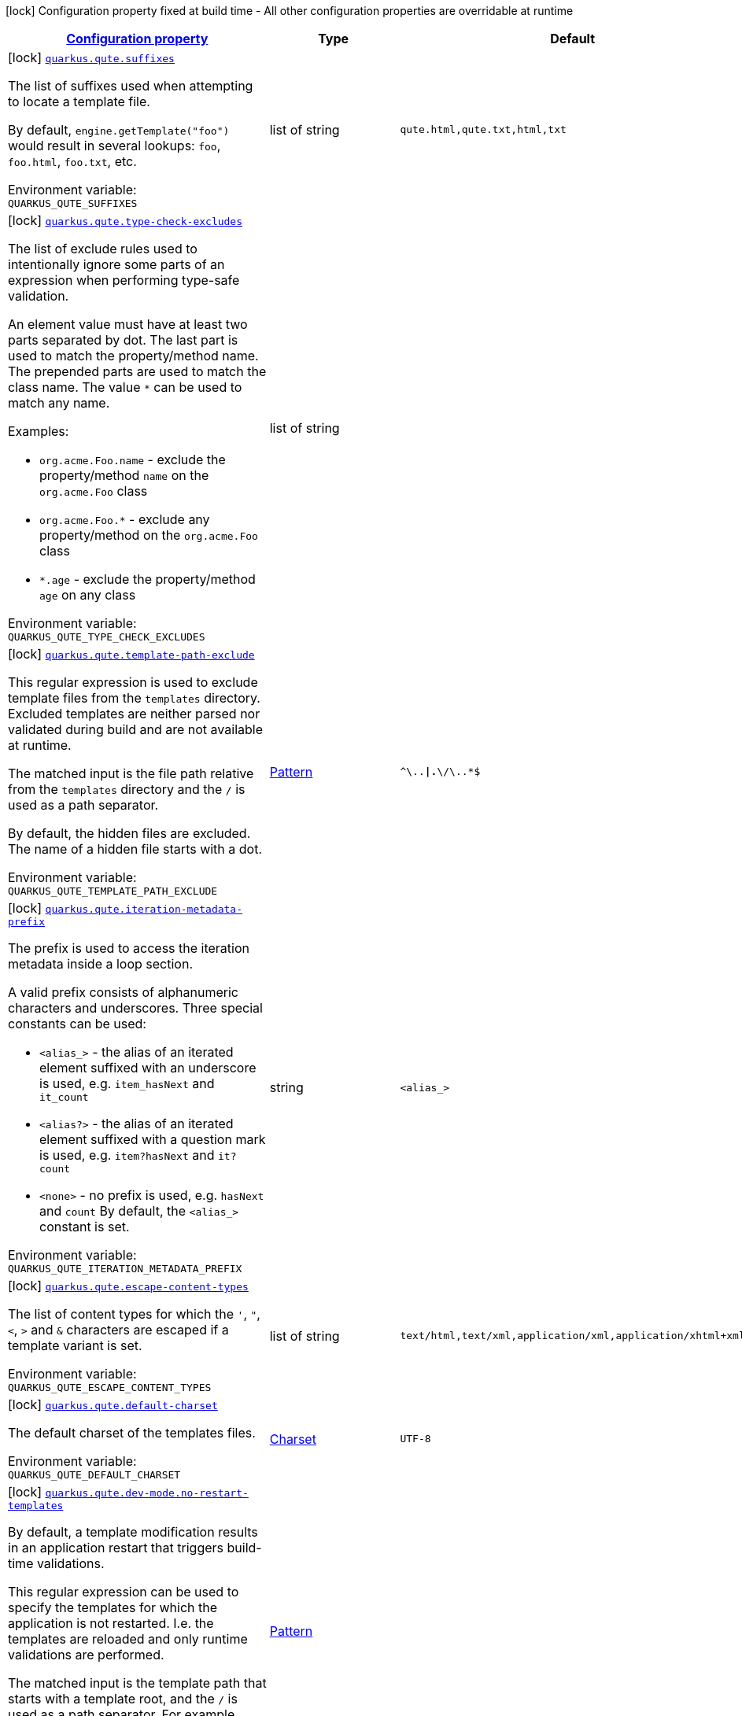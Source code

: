 
:summaryTableId: quarkus-qute
[.configuration-legend]
icon:lock[title=Fixed at build time] Configuration property fixed at build time - All other configuration properties are overridable at runtime
[.configuration-reference.searchable, cols="80,.^10,.^10"]
|===

h|[[quarkus-qute_configuration]]link:#quarkus-qute_configuration[Configuration property]

h|Type
h|Default

a|icon:lock[title=Fixed at build time] [[quarkus-qute_quarkus.qute.suffixes]]`link:#quarkus-qute_quarkus.qute.suffixes[quarkus.qute.suffixes]`


[.description]
--
The list of suffixes used when attempting to locate a template file.

By default, `engine.getTemplate("foo")` would result in several lookups: `foo`, `foo.html`, `foo.txt`, etc.

ifdef::add-copy-button-to-env-var[]
Environment variable: env_var_with_copy_button:+++QUARKUS_QUTE_SUFFIXES+++[]
endif::add-copy-button-to-env-var[]
ifndef::add-copy-button-to-env-var[]
Environment variable: `+++QUARKUS_QUTE_SUFFIXES+++`
endif::add-copy-button-to-env-var[]
--|list of string 
|`qute.html,qute.txt,html,txt`


a|icon:lock[title=Fixed at build time] [[quarkus-qute_quarkus.qute.type-check-excludes]]`link:#quarkus-qute_quarkus.qute.type-check-excludes[quarkus.qute.type-check-excludes]`


[.description]
--
The list of exclude rules used to intentionally ignore some parts of an expression when performing type-safe validation.

An element value must have at least two parts separated by dot. The last part is used to match the property/method name. The prepended parts are used to match the class name. The value `++*++` can be used to match any name.

Examples:

 - `org.acme.Foo.name` - exclude the property/method `name` on the `org.acme.Foo` class
 - `org.acme.Foo.++*++` - exclude any property/method on the `org.acme.Foo` class
 - `++*++.age` - exclude the property/method `age` on any class

ifdef::add-copy-button-to-env-var[]
Environment variable: env_var_with_copy_button:+++QUARKUS_QUTE_TYPE_CHECK_EXCLUDES+++[]
endif::add-copy-button-to-env-var[]
ifndef::add-copy-button-to-env-var[]
Environment variable: `+++QUARKUS_QUTE_TYPE_CHECK_EXCLUDES+++`
endif::add-copy-button-to-env-var[]
--|list of string 
|


a|icon:lock[title=Fixed at build time] [[quarkus-qute_quarkus.qute.template-path-exclude]]`link:#quarkus-qute_quarkus.qute.template-path-exclude[quarkus.qute.template-path-exclude]`


[.description]
--
This regular expression is used to exclude template files from the `templates` directory. Excluded templates are neither parsed nor validated during build and are not available at runtime.

The matched input is the file path relative from the `templates` directory and the `/` is used as a path separator.

By default, the hidden files are excluded. The name of a hidden file starts with a dot.

ifdef::add-copy-button-to-env-var[]
Environment variable: env_var_with_copy_button:+++QUARKUS_QUTE_TEMPLATE_PATH_EXCLUDE+++[]
endif::add-copy-button-to-env-var[]
ifndef::add-copy-button-to-env-var[]
Environment variable: `+++QUARKUS_QUTE_TEMPLATE_PATH_EXCLUDE+++`
endif::add-copy-button-to-env-var[]
--|link:https://docs.oracle.com/javase/8/docs/api/java/util/regex/Pattern.html[Pattern]
 
|`^\..*\|.*\/\..*$`


a|icon:lock[title=Fixed at build time] [[quarkus-qute_quarkus.qute.iteration-metadata-prefix]]`link:#quarkus-qute_quarkus.qute.iteration-metadata-prefix[quarkus.qute.iteration-metadata-prefix]`


[.description]
--
The prefix is used to access the iteration metadata inside a loop section.

A valid prefix consists of alphanumeric characters and underscores. Three special constants can be used:

 - `<alias_>` - the alias of an iterated element suffixed with an underscore is used, e.g. `item_hasNext` and `it_count`
 - `<alias?>` - the alias of an iterated element suffixed with a question mark is used, e.g. `item?hasNext` and `it?count`
 - `<none>` - no prefix is used, e.g. `hasNext` and `count`  By default, the `<alias_>` constant is set.

ifdef::add-copy-button-to-env-var[]
Environment variable: env_var_with_copy_button:+++QUARKUS_QUTE_ITERATION_METADATA_PREFIX+++[]
endif::add-copy-button-to-env-var[]
ifndef::add-copy-button-to-env-var[]
Environment variable: `+++QUARKUS_QUTE_ITERATION_METADATA_PREFIX+++`
endif::add-copy-button-to-env-var[]
--|string 
|`<alias_>`


a|icon:lock[title=Fixed at build time] [[quarkus-qute_quarkus.qute.escape-content-types]]`link:#quarkus-qute_quarkus.qute.escape-content-types[quarkus.qute.escape-content-types]`


[.description]
--
The list of content types for which the `'`, `"`, `<`, `>` and `&` characters are escaped if a template variant is set.

ifdef::add-copy-button-to-env-var[]
Environment variable: env_var_with_copy_button:+++QUARKUS_QUTE_ESCAPE_CONTENT_TYPES+++[]
endif::add-copy-button-to-env-var[]
ifndef::add-copy-button-to-env-var[]
Environment variable: `+++QUARKUS_QUTE_ESCAPE_CONTENT_TYPES+++`
endif::add-copy-button-to-env-var[]
--|list of string 
|`text/html,text/xml,application/xml,application/xhtml+xml`


a|icon:lock[title=Fixed at build time] [[quarkus-qute_quarkus.qute.default-charset]]`link:#quarkus-qute_quarkus.qute.default-charset[quarkus.qute.default-charset]`


[.description]
--
The default charset of the templates files.

ifdef::add-copy-button-to-env-var[]
Environment variable: env_var_with_copy_button:+++QUARKUS_QUTE_DEFAULT_CHARSET+++[]
endif::add-copy-button-to-env-var[]
ifndef::add-copy-button-to-env-var[]
Environment variable: `+++QUARKUS_QUTE_DEFAULT_CHARSET+++`
endif::add-copy-button-to-env-var[]
--|link:https://docs.oracle.com/javase/8/docs/api/java/nio/charset/Charset.html[Charset]
 
|`UTF-8`


a|icon:lock[title=Fixed at build time] [[quarkus-qute_quarkus.qute.dev-mode.no-restart-templates]]`link:#quarkus-qute_quarkus.qute.dev-mode.no-restart-templates[quarkus.qute.dev-mode.no-restart-templates]`


[.description]
--
By default, a template modification results in an application restart that triggers build-time validations.

This regular expression can be used to specify the templates for which the application is not restarted. I.e. the templates are reloaded and only runtime validations are performed.

The matched input is the template path that starts with a template root, and the `/` is used as a path separator. For example, `templates/foo.html`.

ifdef::add-copy-button-to-env-var[]
Environment variable: env_var_with_copy_button:+++QUARKUS_QUTE_DEV_MODE_NO_RESTART_TEMPLATES+++[]
endif::add-copy-button-to-env-var[]
ifndef::add-copy-button-to-env-var[]
Environment variable: `+++QUARKUS_QUTE_DEV_MODE_NO_RESTART_TEMPLATES+++`
endif::add-copy-button-to-env-var[]
--|link:https://docs.oracle.com/javase/8/docs/api/java/util/regex/Pattern.html[Pattern]
 
|


a| [[quarkus-qute_quarkus.qute.property-not-found-strategy]]`link:#quarkus-qute_quarkus.qute.property-not-found-strategy[quarkus.qute.property-not-found-strategy]`


[.description]
--
The strategy used when a standalone expression evaluates to a "not found" value at runtime and the `quarkus.qute.strict-rendering` config property is set to `false`

This strategy is never used when evaluating section parameters, e.g. `++{#++if foo.name++}++`. In such case, it's the responsibility of the section to handle this situation appropriately.

By default, the `NOT_FOUND` constant is written to the output. However, in the development mode the `PropertyNotFoundStrategy++#++THROW_EXCEPTION` is used by default, i.e. when the strategy is not specified.

ifdef::add-copy-button-to-env-var[]
Environment variable: env_var_with_copy_button:+++QUARKUS_QUTE_PROPERTY_NOT_FOUND_STRATEGY+++[]
endif::add-copy-button-to-env-var[]
ifndef::add-copy-button-to-env-var[]
Environment variable: `+++QUARKUS_QUTE_PROPERTY_NOT_FOUND_STRATEGY+++`
endif::add-copy-button-to-env-var[]
-- a|
tooltip:default[Output the `NOT_FOUND` constant.], tooltip:noop[No operation - no output.], tooltip:throw-exception[Throw a `TemplateException`.], tooltip:output-original[Output the original expression string, e.g. `++{++foo.name++}++`.] 
|


a| [[quarkus-qute_quarkus.qute.remove-standalone-lines]]`link:#quarkus-qute_quarkus.qute.remove-standalone-lines[quarkus.qute.remove-standalone-lines]`


[.description]
--
Specify whether the parser should remove standalone lines from the output. A standalone line is a line that contains at least one section tag, parameter declaration, or comment but no expression and no non-whitespace character.

ifdef::add-copy-button-to-env-var[]
Environment variable: env_var_with_copy_button:+++QUARKUS_QUTE_REMOVE_STANDALONE_LINES+++[]
endif::add-copy-button-to-env-var[]
ifndef::add-copy-button-to-env-var[]
Environment variable: `+++QUARKUS_QUTE_REMOVE_STANDALONE_LINES+++`
endif::add-copy-button-to-env-var[]
--|boolean 
|`true`


a| [[quarkus-qute_quarkus.qute.strict-rendering]]`link:#quarkus-qute_quarkus.qute.strict-rendering[quarkus.qute.strict-rendering]`


[.description]
--
If set to `true` then any expression that is evaluated to a `Results.NotFound` value will always result in a `TemplateException` and the rendering is aborted.

Note that the `quarkus.qute.property-not-found-strategy` config property is completely ignored if strict rendering is enabled.

ifdef::add-copy-button-to-env-var[]
Environment variable: env_var_with_copy_button:+++QUARKUS_QUTE_STRICT_RENDERING+++[]
endif::add-copy-button-to-env-var[]
ifndef::add-copy-button-to-env-var[]
Environment variable: `+++QUARKUS_QUTE_STRICT_RENDERING+++`
endif::add-copy-button-to-env-var[]
--|boolean 
|`true`


a| [[quarkus-qute_quarkus.qute.timeout]]`link:#quarkus-qute_quarkus.qute.timeout[quarkus.qute.timeout]`


[.description]
--
The global rendering timeout in milliseconds. It is used if no `timeout` template instance attribute is set.

ifdef::add-copy-button-to-env-var[]
Environment variable: env_var_with_copy_button:+++QUARKUS_QUTE_TIMEOUT+++[]
endif::add-copy-button-to-env-var[]
ifndef::add-copy-button-to-env-var[]
Environment variable: `+++QUARKUS_QUTE_TIMEOUT+++`
endif::add-copy-button-to-env-var[]
--|long 
|`10000`


a| [[quarkus-qute_quarkus.qute.use-async-timeout]]`link:#quarkus-qute_quarkus.qute.use-async-timeout[quarkus.qute.use-async-timeout]`


[.description]
--
If set to `true` then the timeout should also be used for asynchronous rendering methods, such as `TemplateInstance++#++createUni()` and `TemplateInstance++#++renderAsync()`.

ifdef::add-copy-button-to-env-var[]
Environment variable: env_var_with_copy_button:+++QUARKUS_QUTE_USE_ASYNC_TIMEOUT+++[]
endif::add-copy-button-to-env-var[]
ifndef::add-copy-button-to-env-var[]
Environment variable: `+++QUARKUS_QUTE_USE_ASYNC_TIMEOUT+++`
endif::add-copy-button-to-env-var[]
--|boolean 
|`true`


a|icon:lock[title=Fixed at build time] [[quarkus-qute_quarkus.qute.content-types-content-types]]`link:#quarkus-qute_quarkus.qute.content-types-content-types[quarkus.qute.content-types]`


[.description]
--
The additional map of suffixes to content types. This map is used when working with template variants. By default, the `java.net.URLConnection++#++getFileNameMap()` is used to determine the content type of a template file.

ifdef::add-copy-button-to-env-var[]
Environment variable: env_var_with_copy_button:+++QUARKUS_QUTE_CONTENT_TYPES+++[]
endif::add-copy-button-to-env-var[]
ifndef::add-copy-button-to-env-var[]
Environment variable: `+++QUARKUS_QUTE_CONTENT_TYPES+++`
endif::add-copy-button-to-env-var[]
--|`Map<String,String>` 
|

|===